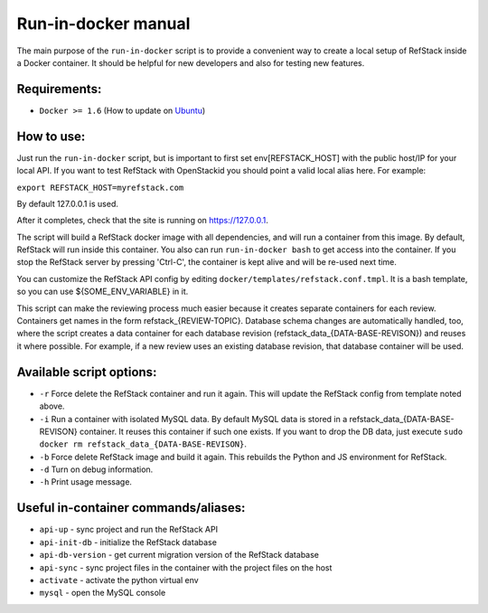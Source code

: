 Run-in-docker manual
====================

The main purpose of the ``run-in-docker`` script is to provide a
convenient way to create a local setup of RefStack inside a Docker
container. It should be helpful for new developers and also for testing
new features.

Requirements:
^^^^^^^^^^^^^

-  ``Docker >= 1.6`` (How to update on
   `Ubuntu <http://www.ubuntuupdates.org/ppa/docker>`__)

How to use:
^^^^^^^^^^^

Just run the ``run-in-docker`` script, but is important to first set
env[REFSTACK\_HOST] with the public host/IP for your local API. If you
want to test RefStack with OpenStackid you should point a valid local
alias here. For example:

``export REFSTACK_HOST=myrefstack.com``

By default 127.0.0.1 is used.

After it completes, check that the site is running on https://127.0.0.1.

The script will build a RefStack docker image with all dependencies, and
will run a container from this image. By default, RefStack will run
inside this container. You also can run ``run-in-docker bash`` to get
access into the container. If you stop the RefStack server by pressing
'Ctrl-C', the container is kept alive and will be re-used next time.

You can customize the RefStack API config by editing
``docker/templates/refstack.conf.tmpl``. It is a bash template, so you
can use ${SOME\_ENV\_VARIABLE} in it.

This script can make the reviewing process much easier because it
creates separate containers for each review. Containers get names in the
form refstack\_{REVIEW-TOPIC}. Database schema changes are automatically
handled, too, where the script creates a data container for each
database revision (refstack\_data\_{DATA-BASE-REVISON}) and reuses it
where possible. For example, if a new review uses an existing database
revision, that database container will be used.

Available script options:
^^^^^^^^^^^^^^^^^^^^^^^^^

-  ``-r`` Force delete the RefStack container and run it again. This
   will update the RefStack config from template noted above.
-  ``-i`` Run a container with isolated MySQL data. By default MySQL
   data is stored in a refstack\_data\_{DATA-BASE-REVISON} container. It
   reuses this container if such one exists. If you want to drop the DB
   data, just execute
   ``sudo docker rm refstack_data_{DATA-BASE-REVISON}``.
-  ``-b`` Force delete RefStack image and build it again. This rebuilds
   the Python and JS environment for RefStack.
-  ``-d`` Turn on debug information.
-  ``-h`` Print usage message.

Useful in-container commands/aliases:
^^^^^^^^^^^^^^^^^^^^^^^^^^^^^^^^^^^^^

-  ``api-up`` - sync project and run the RefStack API
-  ``api-init-db`` - initialize the RefStack database
-  ``api-db-version`` - get current migration version of the RefStack
   database
-  ``api-sync`` - sync project files in the container with the project
   files on the host
-  ``activate`` - activate the python virtual env
-  ``mysql`` - open the MySQL console

